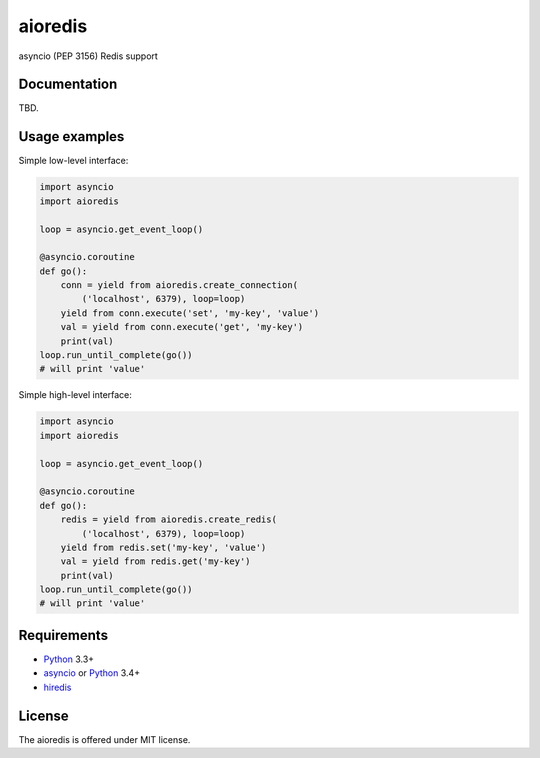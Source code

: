 aioredis
========

asyncio (PEP 3156) Redis support

.. image:: https://travis-ci.org/popravich/aioredis.svg?branch=master
   :target: https://travis-ci.org/popravich/aioredis

Documentation
-------------

TBD.

Usage examples
--------------

Simple low-level interface:

.. code:: python

    import asyncio
    import aioredis

    loop = asyncio.get_event_loop()

    @asyncio.coroutine
    def go():
        conn = yield from aioredis.create_connection(
            ('localhost', 6379), loop=loop)
        yield from conn.execute('set', 'my-key', 'value')
        val = yield from conn.execute('get', 'my-key')
        print(val)
    loop.run_until_complete(go())
    # will print 'value'

Simple high-level interface:

.. code:: python

    import asyncio
    import aioredis

    loop = asyncio.get_event_loop()

    @asyncio.coroutine
    def go():
        redis = yield from aioredis.create_redis(
            ('localhost', 6379), loop=loop)
        yield from redis.set('my-key', 'value')
        val = yield from redis.get('my-key')
        print(val)
    loop.run_until_complete(go())
    # will print 'value'


Requirements
------------

* Python_ 3.3+
* asyncio_ or Python_ 3.4+
* hiredis_

License
-------

The aioredis is offered under MIT license.

.. _Python: https://www.python.org
.. _asyncio: https://pypi.python.org/pypi/asyncio
.. _hiredis: http://pypi.python.org/pypi/hiredis
